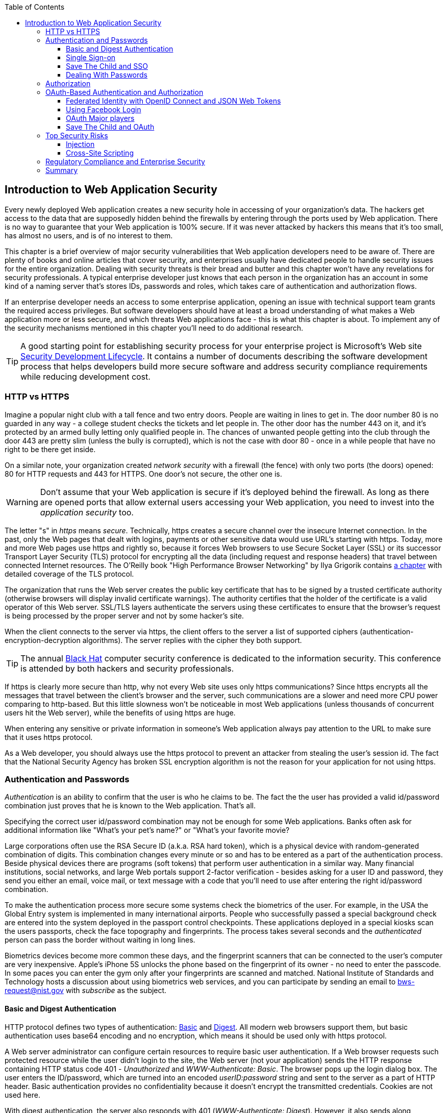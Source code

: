 :toc:
:toclevels: 4

== Introduction to Web Application Security 

Every newly deployed Web application creates a new security hole in accessing of your organization's data. The hackers get access to the data that are supposedly hidden behind the firewalls by entering through the ports used by Web application. There is no way to guarantee that your Web application is 100% secure. If it was never attacked by hackers this means that it's too small, has almost no users, and is of no interest to them. 
 
This chapter is a brief overview of major security vulnerabilities that Web application developers need to be aware of. There are plenty of books and online articles that cover security, and enterprises usually have dedicated people to handle security issues for the entire organization. Dealing with security threats is their bread and butter and this chapter won't have any revelations for security professionals. A typical enterprise developer just knows that each person in the organization has an account in some kind of a naming server that's stores IDs, passwords and roles, which takes care of authentication and authorization flows.  

If an enterprise developer needs an access to some enterprise application, opening an issue with technical support team grants the required access privileges. But software developers should have at least a broad understanding of what makes a Web application more or less secure, and which threats Web applications face - this is what this chapter is about. To implement any of the security mechanisms mentioned in this chapter you'll need to do additional research.

TIP: A good starting point for establishing security process for your enterprise project is  Microsoft's Web site http://www.microsoft.com/security/sdl/default.aspx[Security Development Lifecycle]. It contains a number of documents describing the software development process that helps developers build more secure software and address security compliance requirements while reducing development cost.  

=== HTTP vs HTTPS 

Imagine a popular night club with a tall fence and two entry doors. People are waiting in lines to get in. The door number 80 is no guarded in any way - a college student checks the tickets and let people in. The other door has the number 443 on it, and it's protected by an armed bully letting only qualified people in. The chances of unwanted people getting into the club through the door 443 are pretty slim (unless the bully is corrupted), which is not the case with door 80 - once in a while people that have no right to be there get inside.

On a similar note, your organization created _network security_ with a firewall (the fence) with only two ports (the doors) opened: 80 for HTTP requests and 443 for HTTPS. One door's not secure, the other one is.

WARNING: Don't assume that your Web application is secure if it's deployed behind the firewall. As long as there are opened ports that allow external users accessing your Web application, you need to invest into the _application security_ too.

The letter "s" in _https_ means _secure_. Technically, https creates a secure channel over the insecure Internet connection. In the past, only the Web pages that dealt with logins, payments or other  sensitive data would use URL's starting with https. Today, more and more Web pages use https and rightly so, because it forces Web browsers to use Secure Socket Layer (SSL) or its successor Transport Layer Security (TLS) protocol for encrypting all the data (including request and response headers) that travel between connected Internet resources. The O'Reilly book "High Performance Browser Networking" by Ilya Grigorik  contains http://chimera.labs.oreilly.com/books/1230000000545/ch04.html[a chapter] with detailed coverage of the TLS protocol. 

The organization that runs the Web server creates the  public key certificate that has to be signed by a trusted certificate authority (otherwise browsers will display invalid certificate warnings). The authority certifies that the holder of the certificate is a valid operator of this Web server.  SSL/TLS layers authenticate the servers using these certificates to ensure that the browser's request is being processed by the proper server and not by some hacker's site.

When the client connects to the server via https, the client offers to the server a list of supported ciphers (authentication-encryption-decryption algorithms). The server replies with the cipher they both support.

TIP: The annual http://www.blackhat.com/[Black Hat] computer security conference is dedicated to the information security. This conference is attended by both hackers and security professionals.

If https is clearly more secure than http, why not every Web site uses only https communications? Since https encrypts all the messages that travel between the client's browser and the server, such communications are a slower and need more CPU power comparing to http-based. But this little slowness won't be noticeable in most Web applications (unless thousands of concurrent users hit the Web server), while the benefits of using https are huge.

When entering any sensitive or private information in someone's Web application always pay attention to the URL to make sure that it uses https protocol.

As a Web developer, you should always use the https protocol to prevent an attacker from stealing the user's session id. The fact that the National Security Agency has broken SSL encryption algorithm is not the reason for your application for not using https.


=== Authentication and Passwords

_Authentication_ is an ability to confirm that the user is who he claims to be. The fact the the user has provided a valid id/password combination just proves that he is known to the Web application. That's all. 

Specifying the correct user id/password combination may not be enough for some Web applications. Banks often ask for additional information like "What's your pet's name?" or "What's your favorite movie? 

Large corporations often use the RSA Secure ID (a.k.a. RSA hard token), which is a physical device with random-generated combination of digits. This combination changes every minute or so and has to be entered as a part of the authentication process. Beside physical devices there are programs (soft tokens) that perform user authentication in a similar way.
Many financial institutions, social networks, and  large Web portals support 2-factor verification -  besides asking for a user ID and password, they send you either an email, voice mail, or text message with a code that you'll need to use after entering the right id/password combination.

To make the authentication process more secure some systems check the biometrics of the user. For example, in the USA the Global Entry system is implemented in many international airports. People who successfully passed a special background check are entered into the system deployed in the passport control checkpoints. These applications deployed in a special kiosks scan the users passports, check the face topography and fingerprints. The process takes several seconds and the _authenticated_ person can pass the border without waiting in long lines.

Biometrics devices become more common these days, and the fingerprint scanners that can be connected to the user's computer are very inexpensive. Apple's iPhone 5S unlocks the phone based on the fingerprint of its owner - no need to enter the passcode. In some paces you can enter the gym only after your fingerprints are scanned and matched. National Institute of Standards and Technology hosts a discussion about using biometrics web services, and you can participate by sending an email to bws-request@nist.gov with _subscribe_ as the subject. 

==== Basic and Digest Authentication 

HTTP protocol defines two types of authentication: http://en.wikipedia.org/wiki/Basic_access_authentication[Basic] and http://en.wikipedia.org/wiki/Digest_access_authentication[Digest]. All modern web browsers support them, but basic authentication uses base64 encoding and no encryption, which means it should be used only with https protocol. 

A Web server administrator can configure certain resources to require basic user authentication.  If a Web browser requests such protected resource while the user didn't login to the site, the Web server (not your application) sends the HTTP response containing HTTP status code 401 - _Unauthorized_ and _WWW-Authenticate: Basic_. The browser pops up the login dialog box. The user enters the ID/password, which are turned into an encoded _userID:password_ string and sent to the server as a part of HTTP header. Basic authentication provides no confidentiality because it doesn't encrypt the transmitted credentials. Cookies are not used here.

With digest authentication, the server also responds with 401 (_WWW-Authenticate: Digest_). However, it also sends along additional data which allows the Web Browser to apply a hash function to the password. Then the browser sends encrypted password to the server. Digest authentication is more secure than the basic one, but it's still less secure than authentication that uses public keys or Kerberos authentication protocol. 

TIP: The HTTP status code 403 (_Forbidden_) differs from 401. While 401 means that the user needs to login to access the resource, 403 means that the user is authenticated, but his security level is not high enough to see the data. For example, not every user role is authorized to see the Web page with salary report.

==== Single Sign-on 

Pretty often an enterprise user has to work with more than one corporate Web applications, and maintaining, remembering, supporting multiple passwords should be avoided. Many enterprises implement internally a single sign-on (SSO) mechanism to eliminate the need for the user to enter his login credential more then once even if the user works with multiple applications. Accordingly, if the user signs out from one of these applications, terminates his access to all of them. SSO solutions makes authentication totally transparent to your application.

Typically, when the user logs on to your application, the logon process is intercepted and handled by pre-configured single sign-on software (e.g. Oracle Enterprise Single Sign-On, CA SiteMinder, IBM Security Access Manager for Enterprise SSO, or Evidian Enterprise SSO). The SSO infrastructure verifies user's credentials by making a call to a corporate LDAP server and creates a user's session.
Usually a Web server is configured with some Web agent, which will add the user's credential to the HTTP header, which your application can fetch.

The future access to the protected Web application is provided automatically (by the SSO server)without even displaying a logon window as long as the user's session is active. SSO servers also log all login attempts in a central place, which can be very important to meet the enterprise regulatory requirements (e.g. Sarbanes-Oxley in financial industry or medical confidentiality in the insurance business).

In the consumer-oriented Internet space single (or reduced) sign-on solutions become more and more popular. For example, some Web applications allow reusing your Twitter or Facebook credentials (provided that you've logged on to one of these applications) without the need to go through additional authentication procedures. Basically, your application can delegate authentication procedures to Facebook, Twitter and other authorization services, which we'll discuss later in the section on OAuth. 

Back in 2010, Facebook has introduced their https://www.facebook.com/pages/Single-sign-on/108568432501463#[SSO solution] that helps millions of people log on to other applications. This is especially important in the mobile world, where users' typing should be minimized. Instead of asking the user to enter credentials, your application can show the button "Login with FaceBook". 

Facebook has published JavaScript API that allows implementing FaceBook Login in your Web applications(they also offer native API for iOS and Android apps). For more details visit online documentation on https://developers.facebook.com/docs/facebook-login/[FaceBook Login API].

In addition to Facebook other popular social networks offer authentication across the applications: 

* If you want your application to have a button "Login with Twitter", refer to the Sign in with Twitter API https://dev.twitter.com/docs/auth/sign-twitter[documentation].

* LinkedIn is a popular social network for professionals. It also offers API to create the button "Sign in with LinkedIn". For details visit LinkedIn http://developer.linkedin.com/javascript[online documentation] for developers.

* Google also offers the authentication API. Details about their client library for JavaScript are published https://developers.google.com/api-client-library/javascript/features/authentication[online]. For implementing SSO with Google, visit  https://developers.google.com/commerce/wallet/online/sso[this Web page].

* Mozilla offers a new way to sign-in using any of your existing email addresses using http://www.mozilla.org/en-US/persona/[Persona]. 

In most of the traditional enterprise scenarios, your organization would not want you to use social networking logins. But some enterprises started to integrate their applications with social networks so SSO via social networks will become more and more popular.  Especially now, with the spread of mobile devices, the users may need to be able to get authenticated and authorized while being outside of the enterprise perimeter. We'll discuss it in more detail in the section on OAuth.

==== Save The Child and SSO

Is there a use of SSO for our charity application Save The Child? Certainly. In this book we're mostly concerned about developing the UI for the consumer-facing part of this application. But there is also a back office team that is involved with the content management that produces the information for the consumer. 

For example, the employees of our charity organization prepare various fund-raising campaigns in different cities. If an employee of this firm logged in to his desktop, our Save The Child Web application shouldn't ask him to login. SSO is a solution here.

Take another scenario. Say one of the upcoming charity events is a marathon to fight cancer. To organize such a marathon our charity organization need to use help of company Global Marathon Suppliers will take care of the logistics (providing banners, water, food, rain ponchos, blankets, branded tents et al.) It would be nice if the suppliers would know up to date information about the number of participants in this event. If our  charity firm will set them up with the access to the SSO server, the employees of the Global Marathon Suppliers can have limited access to the marathon participants. This is a very practical and cost-saving setup.

NOTE: Some of the authors of this book were helping http://www.lls.org/[Leukemia and Lymphoma Society (LLS)] with developing both front and back end software.  LLS ran a number of successful marathons as well as many other campaigns for charity causes.


==== Dealing With Passwords

It might sound obvious, but we'll still remind you  that the Web client should never send passwords in clear text. Use http://en.wikipedia.org/wiki/Secure_Hash_Algorithm[Secure Hash Algorithms] (SHA). Longer passwords are more secure, because if an attacker will try to guess the password  by using dictionaries to generate every possible combination of characters (brute-forcing attack), it'll take a lot more time with long passwords. Periodical changing of the passwords makes the hacker's work more difficult too. 
Typically, after successful authentication the server creates and sends to the Web client the session ID, which is stored as a cookie on the client's computer. Then, on each subsequent request to the server the Web browser will place the session id in the HTTP request object and send it along with each request. Technically, the user's identity is  always known at the server side, so the server-side code can re-authenticate the user more than once (without the user even knowing it) whenever the Web client requests the protected resource. 

TIP: Salted hashes increase security by adding _salt_ - a randomly generated data that's concatenated with the password and then processed by a hash function. 

Have you ever wondered why Automated Teller Machines (ATM) often ask you to enter PIN more then once? Say, you've deposited a check and then want to see  the balance.on your account. After the check deposit has been completed your ATM session was invalidated to protect the careless users who may rush out from the bank in a hurry as soon as the transaction is finished. Otherwise the next person by the ATM could have requested a cash withdrawal from your bank account. 

On the same note, if the Web application's session is idling more than allowed time interval, the session should be automatically invalidated.  If a trader in a brokerage house is not interacting with the Web trading application for some time, invalidate the session programmatically to exclude the situation when the trader stepped out, and someone else is buying financial products on his behalf.

=== Authorization

_Authorization_ is a way to determine which operations the user can perform and what data he can access. For example, the owner of the company can perform money withdrawals and transfers from the online business bank account, while the company accountant is provided with the read-only access. 

NOTE: Similarly to authentication the user's authorization can be checked more than once during the user's session. As a matter of fact, authorization can even change during the session (e.g. a financial application can allow trades only during the business hours of the stock exchange).

Users of the application are grouped by roles, and each role comes with a set of privileges. The user can be given a privilege to read and modify certain data, while other can be hidden. In the relational DBMS realm there is a term _row-level security_, which means that the same query can produce different results to different users. Such security policies are implemented at the data source level. 

A simple use case where row-level security is really useful is a salary report. While the employee can see only his salary report, the head of department can see the data of all subordinates.

Authorization is usually linked with the user's session. HTTP is stateless protocol, so if a user retrieves a Web page from a Web server, and then goes to another Web page, this second page does not know what has been shown or selected on the first one. For example, in case of an online store the user adds an item to the shopping cart and moves to another page to continue shopping. To preserve the data needed to more than one Web pages (e.g. the content of the shopping cart) the server-side code must implement session tracking. The session information can be passed all the way down to the database level when need be.

NOTE: Session tracking is usually controlled on the server side. If you'd like to get familiar with session tracking options in greater details, consult the product documentation for the server or technology being used with your Web application. For example, if you use Java, you can read Oracle's documentation for their http://docs.oracle.com/cd/E13222_01/wls/docs103/webapp/sessions.html[WebLogic server] that describes the option on session management.

=== OAuth-Based Authentication and Authorization 

To put it simple, OAuth is a mechanism of delegated authorization. OpenID Connect is a OAuth-based mechanism for authentication. Let's start with authentication first.

Most likely you ran into Web applications that offer you to share your actions via social networks. For example, you just made a donation and want to share this information via social networks. 

If our charity application needed to access the user's Facebook account for authentication, the charity app could have asked the user Facebook's ID and password. This wouldn't be the right approach, because the charity application would get the user's Facebook id/password in clear text along with the  full access to the user's Facebook account. But the charity app only needed to authenticate the Facebook user. Hence there is a need for a mechanism to give a _limited access_ to third party applications. 



http://oauth.net/[OAuth] became one of the mechanisms for providing a limited access to an authorizing facility. OAuth is "An open protocol to allow secure authorization in a simple and standard method from web, mobile and desktop applications".
Its http://tools.ietf.org/html/rfc6749[current draft specification] provides the following definition:

_The OAuth 2.0 authorization framework enables a third-party application to obtain limited access to an HTTP service, either on behalf of a resource owner by orchestrating an approval interaction between the resource owner and the HTTP service, or by allowing the third-party application to obtain access on its own behalf._

Aron Parecki writes in his book "OAuth 2.0: The Definite Guide: _"Many cars today come with a valet key. It is a special key you give a parking attendant. Unlike your regular key, the valet key can only turn on the engine but will not open the trunk or glove compartment, or may not let the car drive more than a mile or two. Regardless of what restrictions the valet key imposes, the idea is very clever. You give someone limited access to your car with a special key, while using your regular key to unlock everything."_ This is a good example of a limited access to a resource in a real life. The OAuth2 authorization server gives the requesting application an _access token_ (think valet key) so it can access, say the charity application.   

OAuth allows users to give limited access to third-party applications without giving away their passwords. The access permission is given to the user in a form of access token with limited privileges and for a limited time. Coming back to our example of communication between the charity app and Facebook (unless we have our own enterprise authentication server), the former would get a limited access to the user's Facebook account (just the valet key, not the master key). 

IMPORTANT: OAuth becomes a standard protocol for developing the applications that require authorization. With OAuth application developers won't need to use proprietary protocols if they need to add an ability to identify the user via multiple authorization servers. 

==== Federated Identity with OpenID Connect and JSON Web Tokens

There is a term http://en.wikipedia.org/wiki/Federated_identity[_federated identity_], which Wikipedia defines as the means of linking a person's electronic identity and attributes, stored across multiple distinct identity management systems. This is similar to the enterprise single sign-on, but is wider because the authentication token with the information about the user's identity can be passed across multiple departments or organizations and software systems. 

TIP: Microsoft's publication called http://msdn.microsoft.com/en-us/library/ff423674.aspx["A Guide to Claims-Based Identity and Access Control"] includes a section on http://msdn.microsoft.com/en-us/library/ff359110.aspx[federated identity for Web applications"] with greater details on this subject.  
In the past, the markup language http://en.wikipedia.org/wiki/Security_Assertion_Markup_Language[SAML] was the most popular open standard data format for exchanging authentication and authorization data. http://openid.net/connect/[OpenID Connect] is a newer open standard. It's a layer on top of OAuth2 that simply verifies the identity of the user.  http://openid.net/get-an-openid/[OpenID providers] that can confirm the user's identity include such companies as Google, Yahoo!, IBM, VeriSign and more.  
Typically OpenID Connect uses so-called http://self-issued.info/docs/draft-ietf-oauth-json-web-token.html[JSON Web Tokens(JWT)], which should eventually replace popular XML-based SAML tokens. JSON Web Token is base64 encoded and signed JSON data structure. While OAuth2 spec doesn't mandate using JSON Web Tokens, they became a de-facto standard token format. 

To have a better understanding of how the JSON Web tokens are encoded, visit the http://openidtest.uninett.no/jwt[Federation Lab], which is a Web site with a set of tools for testing and verification od various identity protocols. In particular, you can enter a JWT in a clear text, select a secret signature and encode the token using the HS256 algorithm as shown on the diagram <<FIG10-000>>.

[[FIG10-000]]
.Encoding JSON Web Token
image::images/fig_10_000.png[]

==== Using Facebook Login

Facebook is one of the authorization servers that offer OAuth2-based authentication and authorization API.  The process of using Facebook server is described in the document titled https://developers.facebook.com/docs/facebook-login/getting-started-web/[Getting Started with Facebook Login for Web].

In short, register your application with Facebook by creating an application ID on the Facebook App Dashboard, and then copy/paste a JavaScript SDK code (provided by Facebook) into your application. Include the newly created app id there too. During this registration stage you'll need to specify the URI where the user should be redirected in case of successful login. Then add a JavaScript code to support Facebook login to your application.

Facebook Login API will continue communicating with your application by sending events as soon as the login status changes. Facebook will send the authorization token to your application's code. As we mentioned earlier, authorization token is a secure encoded string that identifies the user and the app, contains the information about permissions and has the expiration time. Your application's JavaScript code makes calls to Facebook SDK API, and each of these calls will include the token as a parameter or inside the HTTP request header.

==== OAuth Major players

Any communications with OAuth2 servers are made through https connections. Below are the main actors of the OAuth flows:

* The user who owns the account with some of the authorization servers (e.g. Facebook, Google et al.) and wants to use some other service (e.g. Save The Child) is called _resource owner_.

* The application that tries to authenticate the resource owner is called _the client_. This is an application that offers the buttons like "Login with FaceBook", "Login with Twitter" and the likes.  

* The _resource server_ is a server-side layer of that supports the client application. 

* The _authorization server_ checks the credentials of the resource owner and returns an authorization token with limited information about the user.  Facebook, Google, Windows Live, Twitter, GitHub are some of such servers. For the current list of OAuth2  implementations visit http://oauth.net/2[oauth.net/2]. To implement OAuth in your JavaScript code, you need to pick a resource server and read the appropriate section in their documentation. 


==== Save The Child and OAuth

In our context, the user (_resource owner_) works with _the client_ (the Save The Child UI) to access the server supporting this charity application. The client uses the external _authorization server_ to request the authorization of the the user's work with the charity application. The client has to be registered with the authorization server to be able to participate in such OAuth flow. The authorization server returns a token offering a limited access to the Save The Child application. The diagram <<FIG10-0>> shows all these players.

[[FIG10-0]]
.Save The Child and OAuth
image::images/fig_10_00.png[]

IMPORTANT: The UI code of the Save The Child application doesn't have to know how to parse the token returned by the authorization server. It can simply pass it the the Save The Child's server software (e.g. via the HTTP request header), which has to know how to read and decipher the information from the token. 

While the client application tries to get an  authorization from the authorization server, it can open a so-called _consent window_ that would warn the user that the Save The Child application tries to access certain information from your Facebook or Google's account. In this scenario the user still has a chance to deny such access. It's a good idea to display a message that the user's password (e.g. to Facebook or Google) will not be given to the client application.

IMPORTANT: Request only minimum access that your application needs. For example, if Save The Child application just wants to offer an easy access to all Facebook users, then do not request the write access to the user's Facebook account. On the other hand, if a kid was cured with the help of our charity application and he wants to share the good news with his Facebook friends, the Save The Child application needs a write permission to the user's Facebook account. 

OAuth has provisions for creating authorization tokens to browser-only applications, for mobile applications, and for the server-to-server communications. For the in-depth coverage get the O'Reilly book by Aaron Parecki http://shop.oreilly.com/product/0636920023531.do["OAuth 2.0: The Definite Guide"].

=== Top Security Risks

https://www.owasp.org[ Open Web Application Security Project (OWASP)] is an open source project focused on improving security of Web applications. OWASP is a collection of guides and tools for increasing  security of Web applications. OWASP publishes and maintains the list of https://www.owasp.org/index.php/Category:OWASP_Top_Ten_Project[top 10 security risks]. Figure <<FIG10-1>> shows how this list looked in 2013:

[[FIG10-1]]
.Top 10 security risks circa 2013
image::images/fig_10_01.png[]

This Web site allows you to drill down on each of the items from this list, see the illustration of the selected security vulnerability and recommendations on how to prevent it. You can also download this list as a http://owasptop10.googlecode.com/files/OWASP%20Top%2010%20-%202013.pdf[PDF document]. Let's review a couple of the top 10 security threats: injection and cross-site scripting.

==== Injection

If a bad guy will be able to _inject_ a piece of code that will run inside your Web application, such code can steal or damage the data from this  application. In the world of compiled libraries and executables injecting malicious code would be a rather difficult task. But if an application uses interpreted languages (e.g. JavaScript or clear text SQL) the task of injecting malicious code becomes a lot easier than you might think. Let's look at a typical example of SQL injection.

Say your application can search for data based on some keywords the user enters into a text input field. For example, to find all donors in the city of New York the user will enter the following: 

_"New York"; delete from donors;_ 

If the server side code of your application would be simply attaching the entered text to the SQL statement, this could result in execution of the following command:

_Select * from donors where city="New York"; delete from donors;_

This command doesn't require any additional comments, does it? Is there a way to prevent the users of you Web application from entering something like this? The first thing that comes to mind is to not allow the user to enter the city, but force him to select it from the list. But such a list of possible values might be huge. Besides, the hacker can modify the HTTP request after the browser sends it to the server.

TIP: Always use pre-compiled SQL statements that use parameters to pass the user's input into the database query (e.g. the _PreparedStatement_ in Java).  

The importance of the server-side validation shouldn't be underestimated. In some scenarios you can come up with a regular expression that checks for the matching patterns in the data received from the clients. In other cases you can write a regular expression that invalidate the data if it contains SQL (or other) keywords that leads to modifications  of the data on the server. 

TIP: Always minimize the interval between validating and using the data.  

In the ideal world the client-side code should not even send the non-validated data to the server. But in real-world you'll end up with duplicating some of the validation code in both the client and server. 

==== Cross-Site Scripting

Cross-site scripting (XSS) - the user of your Web application receive some unwanted code fragments from a malicious server that reaches the user via the site that a person visited (hence cross-site).
Single-page AJAX-based applications makes lots of under-the-hood requests to the servers, which increases the attack surface comparing to traditional legacy Web sites that would be downloading Web pages a lot less frequently.  
XSS can happen in three ways: 

* Reflected (a.k.a. phishing) - the Web page contains a link that seems valid, but when the user clicks on it, the user's browser receives and executes the the script created by the attacker.

* Stored - the external attacker managed to store the malicious script on the server that hosts someone's  Web application so every user will get it as a part of the Web page and their Web browser will execute it. For example, if a user's forum allows posting texts that include JavaScript code, a malicious code typed by a "bad guy" can be saved in the server's database and executed by users' browsers visited this forum afterward.

* Local - no server is involved. Web page A opens Web page B with malicious code, which in turn modifies the code of the page A. If your application uses a hash-tag(#) in URLs (e.g. http://savesickchild.org#something), make sure that before processing this _something_ doesn't contain anything like "_javascript:somecode_", which may have been attached to the URL by an attacker. 

W3C has published the draft of the https://dvcs.w3.org/hg/content-security-policy/raw-file/tip/csp-specification.dev.html[Content Security Policy] document - "a mechanism web applications can use to mitigate a broad class of content injection vulnerabilities, such as cross-site scripting".

TIP: In application security the term _man in the middle attack_ refers to the case when an attacker intercepts and modifies the data transmitted between two parties (usually the client and the server).

.STRIDE - Classification of Security Threats
*******
Microsoft has published http://msdn.microsoft.com/en-us/magazine/cc163519.aspx#S2[a classification] that divides security threats into six categories (hence six letters in the acronym STRIDE):

* Spoofing - an attacker pretends to be a legitimate user of some application, e.g. a banking system. This may be implemented using XSS. 
* Tampering - modifying the data that were not supposed to be modified (e.g. via SQL injection).
* Repudiation - the user denies that he sent the data (e.g. made an online transaction like purchase or sale) by modifying application's log files. 
* Information disclosure - an attacker get an access to the classified information
* Denial of Service (a.k.a. DoS) - make a server unavailable for the legitimate users, which often is implemented by generating a large number of simultaneous requests to saturate the server.
* Elevation of privilege - gaining an elevated access to the data, e.g. by obtaining administrative rights. 

NOTE: While we've been working on the section describing Apple's developers certificates (Chapter 14) their Web site was hacked and was not available for about two weeks. 
******* 

IMPORTANT: One of the OWASP guides is titled https://www.owasp.org/index.php/Web_Application_Penetration_Testing[Web Application Penetration Testing]. In about 350 pages it explains the methodology of testing a Web application for each vulnerability. OWASP defines _penetration test_ as a method of evaluating the security of a computer systems by simulating an attack. Hundreds of security experts from around the world have contributed to this guide. Running penetration tests should become a part of your development process, and the sooner you start running them the better.

=== Regulatory Compliance and Enterprise Security 

So far in this chapter we've been discussing security vulnerabilities from the technical perspective. But there is another aspect that can't be ignored - the regulatory compliance of the business you automate.

During the last four years the authors of this book  develop, deploy, support, and market the software that automates certain workflows for insurance agents. We serve more several hundreds of insurance agencies and more than 100K agents.  In this section we'll share with you our real-world experience of dealing with security while running our company, which sells software as service.  In addition to developing the application we had to set up the data centers and take care of security issues too. 

Our customers are insurance agencies and carriers. We charge for our services, and our customers pay using credit cards using our application. This opens up a totally different category of security concerns:

* Where the credit card numbers are stored?
* What if they get stolen?
* How secure is the payment portion of your application? 
* How the card holder's data is protected?
* Is there a firewall protecting customer's data?
* How the data is encrypted?
 
One of the first questions our perspective customers ask if our application is _PCI compliant_. They won't work with us until they review the _application-level security_ implemented in our system. As per the http://www.pcicomplianceguide.org/pci-basics.php[PCI Compliance Guide], "the Payment Card Industry Data Security Standard is used by all card brands to assure the security of the data gathered while an employee is making a transaction at a bank or participating vendor".

If your application stores PCI data, authenticating via FaceBook, Google or a similar OAuth service won't be an option. The users will be required to authenticate themselves by entering long passwords containing combinations of letters, numbers and special characters.

Even if you are not dealing with the credit card information, there are other areas where the application data must be protected. Take the human resources application - social security numbers (unique ID's of the USA residents) of employees must be encrypted.

Pretty often our perspective customers send us a questionnaire to see if our security measures are compliant with their requirements. In some cases this document can include as many as 300 questions.

You may want to implement different levels of security depending on what devices is being used to access your application - a public computer, an internal corporate computer, iPad or an Android tablet. If a desktop user forgot his password, you may implement a recovery mechanism that send an email to the user and expects to receive a certain  response from him. If the user holds a smartphone, the application can send a text message to his device.

If the user's record contains both his email and the cell phone number, the application should ask where to send the password recovery instructions. If a mobile device runs the hybrid or native version of the application, the user can be automatically switched to a messaging app of the device so he can read the text message while the main application remains at the view where authentication was required.

In the enterprise Web applications more than one layer of security must be implemented: at the communication protocol level, at the session level, and at the application level. The HTTP server http://nginx.com/[Nginx] besides being a high-performance proxy server and load balancer can serve as a security layer too. Your Web application can offload authentication tasks and validation of SSL certificates to Nginx. 

Most of the enterprise Web applications are deployed on the cluster of servers, which adds another task to your project plan: how to manage sessions in a cluster. The user's session has to be shared between all servers in a cluster. High-end application servers may implement this feature out of the box. For example, IBM WebSphere server has an option to tightly integrate HTTP sessions with its application security module. Another example is Terracotta Cluster, which has the Terracotta Web Sessions module that allows session to survive the nod hops and failures. But small or mid-size applications may require some custom solutions for distributed sessions.	

TIP: Minimize the amount of data stored in the user's session to simplify session replication. Store the data in the application cache, that can be replicated quickly and efficiently using open source or commercial products (e.g. JGroups, Terracotta et al).

Here's another topic to consider: multiple data centers when each one runs a cluster of servers. To speed up the disaster recovery process, your Web application has to be deployed in more than one data centers located in different geographical regions. The user authentication must work even if one of the data centers becomes not operational.

An external computer (e.g. Nginx server) can perform token-based authentication, but inside the system the token is used only when the access to protected resources is required. For example, when the application need to process a payment, it doesn't need to know any credit card details - it just uses the token to authorize the transaction of the  previously authenticated user. 

This grab bag of security considerations mentioned in this section is not a complete list of security-related issues that your IT organization needs to take care of. If you work for a large enterprise on the Intranet applications, these security issues may not sound as overly important. But as soon as your Web application starts serving external Internet users, someone has to worry about potential security holes that were not in the picture for internal applications. Our message to you is simple: "Take security very seriously if you are planning to develop deploy, and run a production-grade  enterprise Web application".

=== Summary

Every enterprise Web application has to run in a secure environment. The mere fact that the application runs inside the firewall doesn't make it secure. First, if you're opening at least one port to the outside world, a malicious code can sneak in. Second, there can be an "angry employee" or just a "curious programmer" inside the organization who can inject the unwanted code.

The proper validation of the received data is very important. Ideally, use the _white list_ validation to compare the user's input against the list of allowed values. Otherwise do a _black list_ validation to compare against the keywords that are not allowed in the data entered by the user.

There is no way to to guarantee that your application is 100% protected from security breaches. But you should ensure that your application runs in the environment with the latest available patches for known security vulnerabilities. For example, if your application includes components written in  Java programming language, install http://www.oracle.com/technetwork/topics/security/alerts-086861.html[critical security patches] as soon as they become available.  

With proliferation of clouds, social networks, and sites that offer free or cheap storage people lose control over security hoping that Amazon, Google or Dropbox will take care of it. Besides software solutions, software-as-a-service providers deploy specialized hardware - security appliances that serve as firewalls, perform content filtering, virus and intrusion detection. Interestingly enough, hardware security appliances are also vulnerable.

In any case, the end users upload their personal files without thinking twice. Enterprises are more cautious and prefer private clouds installed on their own servers, where they administer and protect data themselves. The users who access Internet from their mobile devices have little or no control of how secure their devices are. So the person in charge of the Web application has to make sure that it's as secure as possible.  